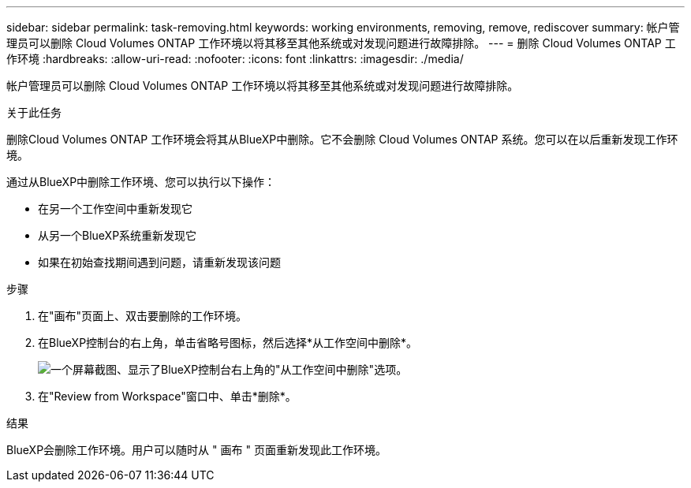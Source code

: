 ---
sidebar: sidebar 
permalink: task-removing.html 
keywords: working environments, removing, remove, rediscover 
summary: 帐户管理员可以删除 Cloud Volumes ONTAP 工作环境以将其移至其他系统或对发现问题进行故障排除。 
---
= 删除 Cloud Volumes ONTAP 工作环境
:hardbreaks:
:allow-uri-read: 
:nofooter: 
:icons: font
:linkattrs: 
:imagesdir: ./media/


[role="lead"]
帐户管理员可以删除 Cloud Volumes ONTAP 工作环境以将其移至其他系统或对发现问题进行故障排除。

.关于此任务
删除Cloud Volumes ONTAP 工作环境会将其从BlueXP中删除。它不会删除 Cloud Volumes ONTAP 系统。您可以在以后重新发现工作环境。

通过从BlueXP中删除工作环境、您可以执行以下操作：

* 在另一个工作空间中重新发现它
* 从另一个BlueXP系统重新发现它
* 如果在初始查找期间遇到问题，请重新发现该问题


.步骤
. 在"画布"页面上、双击要删除的工作环境。
. 在BlueXP控制台的右上角，单击省略号图标，然后选择*从工作空间中删除*。
+
image:screenshot_settings_remove.png["一个屏幕截图、显示了BlueXP控制台右上角的\"从工作空间中删除\"选项。"]

. 在"Review from Workspace"窗口中、单击*删除*。


.结果
BlueXP会删除工作环境。用户可以随时从 " 画布 " 页面重新发现此工作环境。
